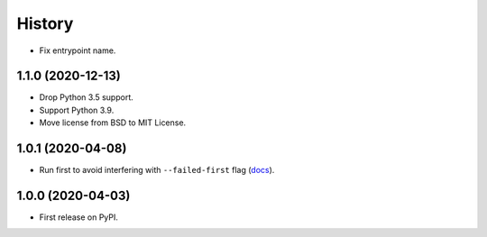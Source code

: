 =======
History
=======

* Fix entrypoint name.

1.1.0 (2020-12-13)
------------------

* Drop Python 3.5 support.
* Support Python 3.9.
* Move license from BSD to MIT License.

1.0.1 (2020-04-08)
------------------

* Run first to avoid interfering with ``--failed-first`` flag
  (`docs <https://docs.pytest.org/en/latest/cache.html>`__).

1.0.0 (2020-04-03)
------------------

* First release on PyPI.
